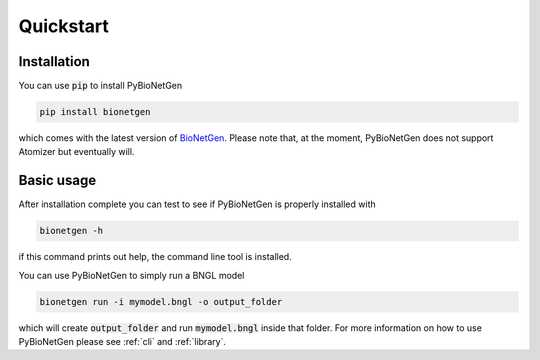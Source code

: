 .. _quickstart:

##########
Quickstart
##########

Installation
============

You can use :code:`pip` to install PyBioNetGen 

.. code-block:: shell

    pip install bionetgen

which comes with the latest version of `BioNetGen <https://bionetgen.org>`_. Please note that,
at the moment, PyBioNetGen does not support Atomizer but eventually will.

Basic usage
===========

After installation complete you can test to see if PyBioNetGen is properly installed with

.. code-block:: shell

   bionetgen -h

if this command prints out help, the command line tool is installed.

You can use PyBioNetGen to simply run a BNGL model

.. code-block:: shell

   bionetgen run -i mymodel.bngl -o output_folder

which will create :code:`output_folder` and run :code:`mymodel.bngl` inside that folder. For 
more information on how to use PyBioNetGen please see :ref:`cli` and :ref:`library`.